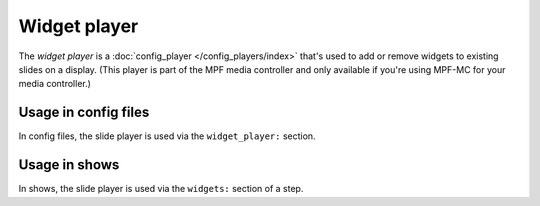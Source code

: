 Widget player
=============

The *widget player* is a :doc:`config_player </config_players/index>` that's used to add or remove widgets to existing
slides on a display. (This player is part of the MPF media controller and only available if you're using MPF-MC for your
media controller.)

Usage in config files
---------------------

In config files, the slide player is used via the ``widget_player:`` section.

Usage in shows
--------------

In shows, the slide player is used via the ``widgets:`` section of a step.
